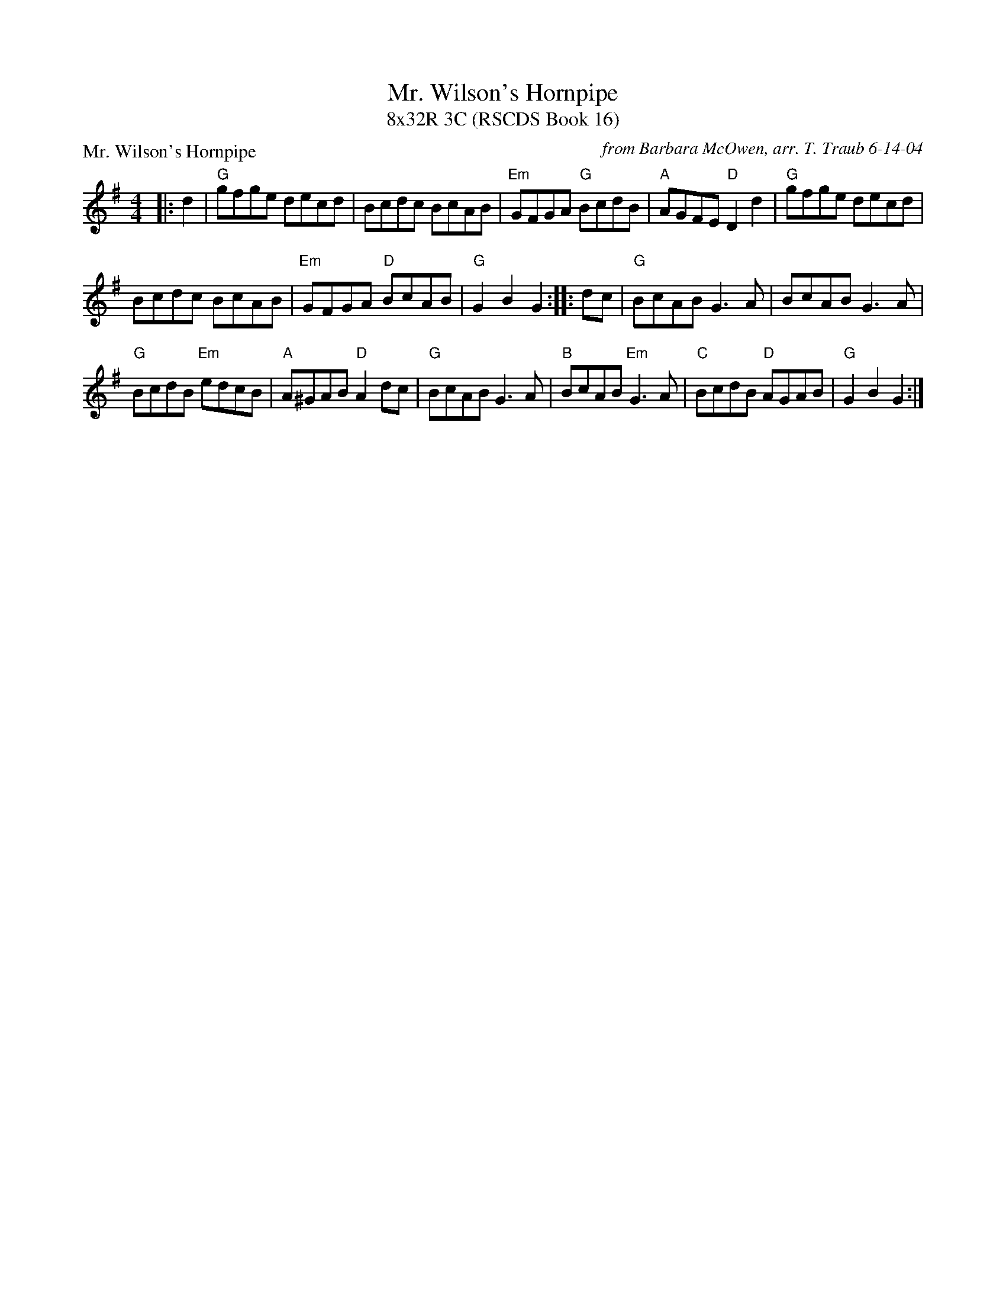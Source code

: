 X:1
T: Mr. Wilson's Hornpipe
T: 8x32R 3C (RSCDS Book 16)
P: Mr. Wilson's Hornpipe
C: from Barbara McOwen, arr. T. Traub 6-14-04
R: hornpipe
M: 4/4
L: 1/8
%
K: G
|: d2 |"G"gfge decd| Bcdc BcAB|"Em"GFGA "G"BcdB|"A"AGFE "D"D2 d2|"G"gfge decd|
 Bcdc BcAB|"Em"GFGA "D"BcAB|"G"G2 B2 G2 :||: dc|"G"BcAB G3 A|BcAB G3 A|
"G"BcdB "Em"edcB|"A"A^GAB "D"A2 dc|"G"BcAB G3 A|"B"BcAB "Em"G3 A|"C"BcdB "D"AGAB|"G"G2 B2 G2 :|
